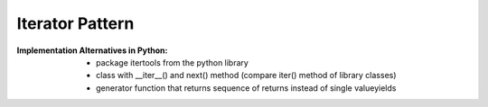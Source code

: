 .. _iterator_pattern:

****************
Iterator Pattern
****************

:Implementation Alternatives in Python:
 * package itertools from the python library
 * class with __iter__() and next() method (compare iter() method of library classes)
 * generator function that returns sequence of returns instead of single valueyields
